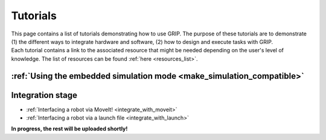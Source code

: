 .. _tutorials_list:
*********
Tutorials
*********

| This page contains a list of tutorials demonstrating how to use GRIP. The purpose of these tutorials are to demonstrate (1) the different ways to integrate hardware and software, (2) how to design and execute tasks with GRIP.

| Each tutorial contains a link to the associated resource that might be needed depending on the user's level of knowledge. The list of resources can be found :ref:`here <resources_list>`.

:ref:`Using the embedded simulation mode <make_simulation_compatible>`
######################################################################

Integration stage
#################

* :ref:`Interfacing a robot via MoveIt! <integrate_with_moveit>`
* :ref:`Interfacing a robot via a launch file <integrate_with_launch>`


**In progress, the rest will be uploaded shortly!**
